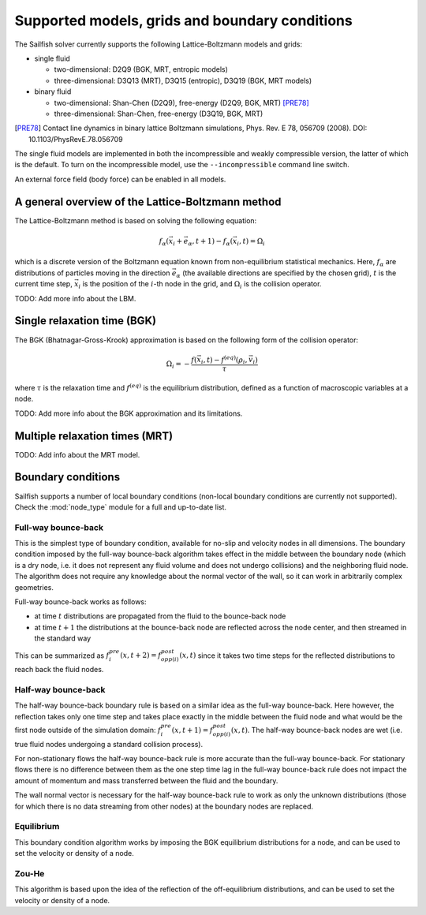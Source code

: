 Supported models, grids and boundary conditions
===============================================

The Sailfish solver currently supports the following Lattice-Boltzmann models and grids:

* single fluid

  * two-dimensional: D2Q9 (BGK, MRT, entropic models)
  * three-dimensional: D3Q13 (MRT), D3Q15 (entropic), D3Q19 (BGK, MRT models)

* binary fluid

  * two-dimensional: Shan-Chen (D2Q9), free-energy (D2Q9, BGK, MRT) [PRE78]_
  * three-dimensional: Shan-Chen, free-energy (D3Q19, BGK, MRT)

.. [PRE78] Contact line dynamics in binary lattice Boltzmann simulations, Phys. Rev. E 78, 056709 (2008). DOI: 10.1103/PhysRevE.78.056709

The single fluid models are implemented in both the incompressible and weakly compressible version, the
latter of which is the default.  To turn on the incompressible model, use the ``--incompressible``
command line switch.

An external force field (body force) can be enabled in all models.

A general overview of the Lattice-Boltzmann method
--------------------------------------------------

The Lattice-Boltzmann method is based on solving the following equation:

.. math:: f_\alpha(\vec{x_i} + \vec{e_\alpha}, t + 1) - f_\alpha(\vec{x_i}, t) = \Omega_i

which is a discrete version of the Boltzmann equation known from non-equilibrium
statistical mechanics.  Here, :math:`f_\alpha` are distributions of particles
moving in the direction :math:`\vec{e_\alpha}` (the available directions are specified
by the chosen grid), :math:`t` is the current time step, :math:`\vec{x_i}` is the
position of the :math:`i`-th node in the grid, and :math:`\Omega_i` is the collision
operator.

TODO: Add more info about the LBM.

Single relaxation time (BGK)
----------------------------

The BGK (Bhatnagar-Gross-Krook) approximation is based on the following form
of the collision operator:

.. math:: \Omega_i = -\frac{f(\vec{x_i}, t) - f^{(eq)}(\rho_i, \vec{v_i})}{\tau}

where :math:`\tau` is the relaxation time and :math:`f^{(eq)}` is the equilibrium
distribution, defined as a function of macroscopic variables at a node.

TODO: Add more info about the BGK approximation and its limitations.

Multiple relaxation times (MRT)
-------------------------------

TODO: Add info about the MRT model.

Boundary conditions
-------------------

Sailfish supports a number of local boundary conditions (non-local boundary conditions are
currently not supported).  Check the :mod:`node_type` module for a full and up-to-date list.

Full-way bounce-back
^^^^^^^^^^^^^^^^^^^^
This is the simplest type of boundary condition, available for no-slip and velocity nodes in
all dimensions.  The boundary condition imposed by the full-way bounce-back algorithm takes
effect in the middle between the boundary node (which is a dry node, i.e. it does not
represent any fluid volume and does not undergo collisions) and the neighboring fluid node.
The algorithm does not require any knowledge about the normal vector of the
wall, so it can work in arbitrarily complex geometries.

Full-way bounce-back works as follows:

* at time :math:`t` distributions are propagated from the fluid to the bounce-back node
* at time :math:`t+1` the distributions at the bounce-back node are reflected across the
  node center, and then streamed in the standard way

This can be summarized as :math:`f_{i}^{pre}(x, t+2) = f_{opp(i)}^{post}(x, t)` since it
takes two time steps for the reflected distributions to reach back the fluid nodes.

Half-way bounce-back
^^^^^^^^^^^^^^^^^^^^
The half-way bounce-back boundary rule is based on a similar idea as the full-way bounce-back.
Here however, the reflection takes only one time step and takes place exactly in
the middle between the fluid node and what would be the first node outside of the simulation domain:
:math:`f_{i}^{pre}(x, t+1) = f_{opp(i)}^{post}(x, t)`.  The half-way bounce-back nodes are
wet (i.e. true fluid nodes undergoing a standard collision process).

For non-stationary flows the half-way bounce-back rule is more accurate than the full-way
bounce-back.  For stationary flows there is no difference between them as the one step time
lag in the full-way bounce-back rule does not impact the amount of momentum and mass
transferred between the fluid and the boundary.

The wall normal vector is necessary for the half-way bounce-back rule to work as only the
unknown distributions (those for which there is no data streaming from other nodes)
at the boundary nodes are replaced.

Equilibrium
^^^^^^^^^^^
This boundary condition algorithm works by imposing the BGK equilibrium distributions for
a node, and can be used to set the velocity or density of a node.

Zou-He
^^^^^^
This algorithm is based upon the idea of the reflection of the off-equilibrium distributions,
and can be used to set the velocity or density of a node.


